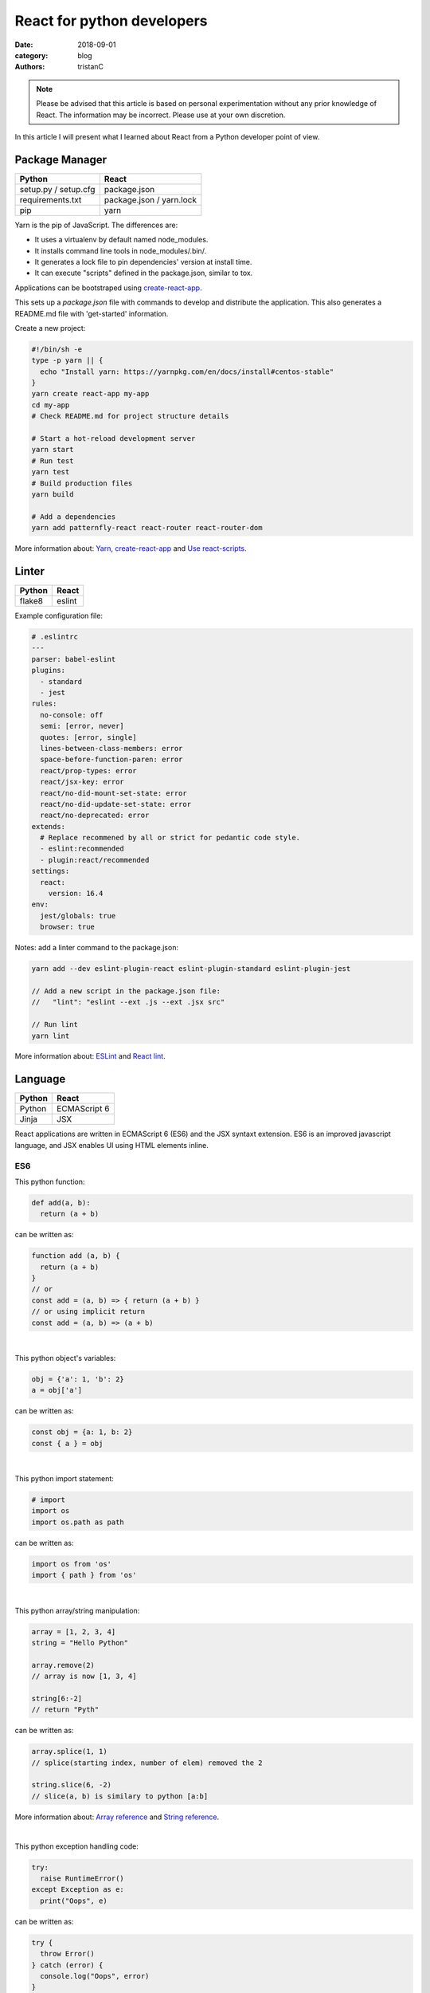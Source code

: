 React for python developers
###########################

:date: 2018-09-01
:category: blog
:authors: tristanC

.. note::

   Please be advised that this article is based on personal experimentation
   without any prior knowledge of React. The information may be incorrect.
   Please use at your own discretion.


In this article I will present what I learned about React
from a Python developer point of view.


Package Manager
---------------
.. table::

  +------------------------------------+------------------------------------+
  | Python                             | React                              |
  +====================================+====================================+
  | setup.py / setup.cfg               | package.json                       |
  +------------------------------------+------------------------------------+
  | requirements.txt                   | package.json / yarn.lock           |
  +------------------------------------+------------------------------------+
  | pip                                | yarn                               |
  +------------------------------------+------------------------------------+

Yarn is the pip of JavaScript. The differences are:

* It uses a virtualenv by default named node_modules.
* It installs command line tools in node_modules/.bin/.
* It generates a lock file to pin dependencies' version at install time.
* It can execute "scripts" defined in the package.json, similar to tox.

Applications can be bootstraped using create-react-app_.

This sets up a *package.json* file with commands to develop and distribute the
application. This also generates a README.md file with 'get-started'
information.

Create a new project:

.. code-block:: bash

  #!/bin/sh -e
  type -p yarn || {
    echo "Install yarn: https://yarnpkg.com/en/docs/install#centos-stable"
  }
  yarn create react-app my-app
  cd my-app
  # Check README.md for project structure details

  # Start a hot-reload development server
  yarn start
  # Run test
  yarn test
  # Build production files
  yarn build

  # Add a dependencies
  yarn add patternfly-react react-router react-router-dom

More information about: Yarn_, create-react-app_ and `Use react-scripts`_.


Linter
------
.. table::

  +------------------------------------+------------------------------------+
  | Python                             | React                              |
  +====================================+====================================+
  | flake8                             | eslint                             |
  +------------------------------------+------------------------------------+

Example configuration file:

.. code-block:: yaml

  # .eslintrc
  ---
  parser: babel-eslint
  plugins:
    - standard
    - jest
  rules:
    no-console: off
    semi: [error, never]
    quotes: [error, single]
    lines-between-class-members: error
    space-before-function-paren: error
    react/prop-types: error
    react/jsx-key: error
    react/no-did-mount-set-state: error
    react/no-did-update-set-state: error
    react/no-deprecated: error
  extends:
    # Replace recommened by all or strict for pedantic code style.
    - eslint:recommended
    - plugin:react/recommended
  settings:
    react:
      version: 16.4
  env:
    jest/globals: true
    browser: true

Notes: add a linter command to the package.json:

.. code-block:: bash

  yarn add --dev eslint-plugin-react eslint-plugin-standard eslint-plugin-jest

  // Add a new script in the package.json file:
  //   "lint": "eslint --ext .js --ext .jsx src"

  // Run lint
  yarn lint

More information about: ESLint_ and `React lint`_.


Language
--------
.. table::

  +------------------------------------+------------------------------------+
  | Python                             | React                              |
  +====================================+====================================+
  | Python                             | ECMAScript 6                       |
  +------------------------------------+------------------------------------+
  | Jinja                              | JSX                                |
  +------------------------------------+------------------------------------+

React applications are written in ECMAScript 6 (ES6) and the JSX syntaxt
extension.
ES6 is an improved javascript language, and JSX enables
UI using HTML elements inline.

ES6
...

This python function:

.. code-block:: python

  def add(a, b):
    return (a + b)

can be written as:

.. code-block:: jsx

  function add (a, b) {
    return (a + b)
  }
  // or
  const add = (a, b) => { return (a + b) }
  // or using implicit return
  const add = (a, b) => (a + b)

|

This python object's variables:

.. code-block:: python

  obj = {'a': 1, 'b': 2}
  a = obj['a']

can be written as:

.. code-block:: jsx

  const obj = {a: 1, b: 2}
  const { a } = obj

|

This python import statement:

.. code-block:: python

  # import
  import os
  import os.path as path

can be written as:

.. code-block:: jsx

  import os from 'os'
  import { path } from 'os'

|

This python array/string manipulation:

.. code-block:: python

  array = [1, 2, 3, 4]
  string = "Hello Python"

  array.remove(2)
  // array is now [1, 3, 4]

  string[6:-2]
  // return "Pyth"

can be written as:

.. code-block:: jsx

  array.splice(1, 1)
  // splice(starting index, number of elem) removed the 2

  string.slice(6, -2)
  // slice(a, b) is similary to python [a:b]

More information about: `Array reference`_ and `String reference`_.

|

This python exception handling code:

.. code-block:: python

  try:
    raise RuntimeError()
  except Exception as e:
    print("Oops", e)

can be written as:

.. code-block:: jsx

  try {
    throw Error()
  } catch (error) {
    console.log("Oops", error)
  }

|

Convenient iterators:

.. code-block:: jsx

  const list = [{name: 'a'}, {name: 'b'}, {name: 'c'}]

  list.forEach((item) => {console.log(item.name)})
  // output a, b, c

  list.forEach((item, idx) => {console.log(idx, item.name)})
  // output 1 a, 2 b, 3 c

  list.map((item) => (item.name))
  // return a, b, c

  list.map((item) => {
    if (item.name === 'a') {
       return 'A'
    } else {
       return item.name
    }
  })
  list.map((item) => (item.name === 'a' ? 'A' : item.name))
  list.map((item) => (item.name === 'a' && 'A' || item.name))
  // return A, b, c

  list.filter(item => item.name !== 'a').map(item => item.name)
  list.filter((item, idx) => idx >= 1).map(item => item.name)
  // return b, c

Note: use web console to try code snippets.


JSX
...

This pseudo python code:

.. code-block:: python

  title = 'Hello Python'
  print('<h1>%s</h1>' % title)

Can be written as:

.. code-block:: jsx

  title = 'Hello React'
  return <h1>{title}</h1>

To embed dynamic content in UI elements, use {} delimiter.

.. code-block:: jsx

  const list = [{name: 'a'}, {name: 'b'}, {name: 'c'}]
  return (
    <ul>
      {list.map(item => (<li>item.name</li>))}
    </ul>
  )

More information about: `JSX`_.


Component
---------
.. table::

  +------------------------------------+------------------------------------+
  | Python                             | React                              |
  +====================================+====================================+
  | class                              | Component                          |
  +------------------------------------+------------------------------------+
  | self                               | this                               |
  +------------------------------------+------------------------------------+

React components are similar to Python class,
and they can be used as UI elements.

This pseudo python code:

.. code-block:: python

  class Title:
    def __init__(self, title):
      self.title = title

    def render(self):
      return '<h1>%s</h1>' % self.title

  print(Title('Hello Python').render())

can be written as:

.. code-block:: jsx

  class Title extends React.Component {
    render () {
      const { name } = this.props
      return (<h1>{name}</h1>)
    }
  }
  const title = <Title name='Hello React' />


Notes about components:

* Properties are static attributes given by the parent component:

  * They are set as HTML properties.
  * They are accessed through this.props.
  * They can't be changed.

* Variables are stored in state:

  * They can be initialized as component constructor or class member.
  * They are set using this.setState({variableName: variableValue}).
  * They are accessed through this.state.

* Component lifecycle methods are:

  * **constructor()**: invoked once when the component is created.
    State can be initialized during construction.
  * **render()**: invoked each time the states or property are updated.
    State **can't** be changed during render.
  * **componentDidMount()**: invoked immediately after a component is
    inserted into the tree. State can be changed during componentDidMount.
    Network operations are usualy done here.
  * **componentDidUpdate(prevProps, prevState)**: invoked immediately
    after updating occurs. This method is not called for the initial render.
    Network operations can be done here too. Be careful when updating the state;
    check prevState before to avoid a rendering loop.
  * **componentWillUnmount()**: invoked immediately after a component is
    removed from the tree or destroyed.

Any other component's function is static and *this* (self) reference is not
available.
To bind a function to the instance, you need to use oneline syntax:

.. code-block:: jsx

  class Counter extends React.Component {
    constructor () {
      super()
      this.state = {value: 0}
    }
    // This clicked method doesn't work, it is not binded
    clicked () {
      this.setState({value: this.state.value + 1})
    }
    // This clicked method works
    clicked = () => {
      this.setState({value: this.state.value + 1})
    }
    render () {
      return (
        <Button onClick={this.clicked}>
          {this.state.value}
        </Button>
      )
    }
  }

More information about: Component_.


Immutability
------------

React manages component rendering through state update.
When the state holds complex data like struct or array, you need to
properly update the reference.

.. code-block:: jsx

  state = {
    items = []
    object = {}
  }
  // This doesn't work
  const { item, object } = this.state
  item.push('New item')
  object.name = 'New name'
  this.setState({
    item: item,
    object: object
  })

  // This works because it updates the references
  this.setState({
    items: [ ...items, 'New item' ]
    object: Object.assign({}, object, {name: 'New name'})
  })

The Object.assign and array construction are hard to use, React provides
immutability helpers:

.. code-block:: jsx

  import update from 'react-addons-update'

  newItems = update(items, {$push: ['New item']});
  newObject = update(object, {$merge: {name: 'New name'}})

  // To remove item, splice can be used:
  const items = [1, 2, 3, 4, 5]
  update(items, {$splice: [[1, 1]]}) // Removes 2
  update(items, {$splice: [[1, 1, 0]]}) // Replace 2 by 0
  update(items, {$splice: [[4, 1], [0, 1]]}) // Remove 5 and 1
  // NOTE: $splice parameter order matter, always go from highest index to lowest


More information about: `Immutability Helpers`_.


Routing
-------
.. table::

  +-----------------+--------------+
  | Python          | React        |
  +=================+==============+
  | argparse/click  | react-router |
  +-----------------+--------------+

To load different components based on users' actions, use react-router:

* The main component needs to be inside a <Router> object.
* The main component uses <Switch> and <Route> to load needed component.
* Navigation is performed with <Link>.


.. code-block:: jsx

  import React from 'react'
  import ReactDOM from 'react-dom'
  import { BrowserRouter as Router } from 'react-router-dom'
  import { withRouter, Link, Redirect, Route, Switch } from 'react-router-dom'

  class PageWelcome extends React.Component {
    render () { return (<h1>Page Welcome</h1>) }
  }
  class PageAbout extends React.Component {
    render () { return (<h1>Page About</h1>) }
  }
  class PageView extends React.Component {
    render () { return (<h1>Show {this.props.match.params.itemName}</h1>) }
  }

  class App extends React.Component {
    render () {
      return (
        <div>
          <ul>
            <li><Link to='/about'>About</Link></li>
            <li><Link to='/view/item1'>Show item 1</Link></li>
            <li><Link to='/view/item42'>Show item 42</Link></li>
          </ul>
          // React router will pick the route component based on url
          <Switch>
            <Route path='/welcome' component={PageWelcome} />
            <Route path='/about' component={PageAbout} />
            <Route path='/view/:itemName' component={PageView} />
            <Redirect from='*' to='/welcome' key='default-route' />
          </Switch>
        </div>
      )
    }
  }
  // withRouter enables react router and adds location and history props
  export default withRouter(App)

  // Router top-level component needs to be used
  ReactDOM.render(<Router><App /></Router>,
                  document.getElementById('root'))


Notes about router:

* *BrowserRouter* uses HTML5 URL, *HashRouter* uses '#/' anchor URL.
* The *Switch* selects which page to render based on the URL.
* The *Route* path property can include parameters that are automatically set to
  the props.match.params property.

More information about: Router_.

To serve a BrowserRouter build installed in /usr/share/app,
use this apache configuration:

.. code-block:: pre

  <Directory /usr/share/app>
    Require all granted
  </Directory>
  Alias / /usr/share/app/
  <Location />
    RewriteEngine on
    RewriteBase /
    RewriteCond %{REQUEST_FILENAME} !-f
    RewriteCond %{REQUEST_FILENAME} !-d
    RewriteCond %{REQUEST_FILENAME} !-l
    # Any request that isn't a local file is served with index.html
    RewriteRule . /index.html [L]
  </Location>

Note: to publish build with a sub-directory, change the 'homepage' setting
in package.json to set a custom location for the static files.


HTTP Access
-----------
.. table::

  +------------------------------------+------------------------------------+
  | Python                             | React                              |
  +====================================+====================================+
  | requests                           | axios                              |
  +------------------------------------+------------------------------------+

The Axios library uses async Promise, here is a demo that fetches the
Software Factory zuul version number:

.. code-block:: jsx

  import React from 'react'
  import Axios from 'axios'

  const url = 'https://softwarefactory-project.io/zuul/api/tenant/local/status'

  class StatusPage extends React.Component {
    state = {
      status: null
    }

    componentDidMount () {
      Axios.get(url)
        .then(response => {
          this.setState({status: response.data})
        })
        .catch(error => {
          console.log('Oops...')
        })
    }

    render () {
      const { status } = this.state
      if (!status) {
        return <p>Loading...</p>
      }
      return <p>Zuul version: {status.zuul_version}</p>
    }
  }

Notes about Axios:

* HTTP Verbs are function name:

  * Axios.post(url, data)
  * Axios.put(url, data)
  * Axios.delete(url)
  * ...

* Axios takes care of json codec and it is backward compatible with older
  browsers.

More information about: Axios_


PatternFly
----------

The patternfly-react module enables React binding.

List view example:

.. code-block:: jsx

  import { ListView } from 'patternfly-react'
  import 'patternfly/dist/css/patternfly.min.css'
  import 'patternfly/dist/css/patternfly-additions.min.css'

  const itemList = [{'title': 'An item', 'content': 'Item content'}]
  const listView = (
    <ListView>
      {itemList.map((item, idx) => (
        <ListView.Item
          heading={item.title}
          additionalInfo={AdditionalInfo}
          hideCloseIcon={true}
          expanded
          >
          {item.content}
        </ListView.Item>
     ))}
    </ListView>
  )

Table example:

.. code-block:: jsx

  import { Table } from 'patternfly-react'

  const headFormat = value => <Table.Heading>{value}</Table.Heading>
  const cellFormat = (value) => <Table.Cell>{value}</Table.Cell>
  const columns = [{
    header: {label: 'Title', formatters: [headFormat]},
    property: 'title',
    cell: {formatters: [cellFormat]}
  }, {
    header: {label: 'Content', formatters: [headFormat]},
    property: 'content',
    cell: {formatters: [cellFormat]}
  }
  ]
  const table = (
    <Table.PfProvider
       striped
       bordered
       hover
       columns={columns}
       >
       <Table.Header/>
       <Table.Body
          rows={itemList}
          rowKey="title"
          />
    </Table.PfProvider>
  )

Application framework example:

.. code-block:: jsx

  import React from 'react'
  import { withRouter } from 'react-router'
  import { Link, Redirect, Route, Switch } from 'react-router-dom'
  import { Masthead } from 'patternfly-react'
  import 'patternfly/dist/css/patternfly.min.css'
  import 'patternfly/dist/css/patternfly-additions.min.css'

  import logo from './images/logo.png'
  // Routes can be defined using custom array, store it in a dedicated module
  import { routes } from './routes'

  class App extends React.Component {
    constructor () {
      super()
      this.menu = routes()
    }

    // Automatically render a menu with buttons for route with a title
    renderMenu = () => {
      const { location } = this.props
      const activeItem = this.menu.find(
        item => location.pathname === item.to
      )
      return (
        <ul className="nav navbar-nav navbar-primary">
          {this.menu.filter(item => item.title).map(item => (
            <li key={item.to} className={item === activeItem ? 'active' : ''}>
              <Link to={item.to}>{item.title}</Link>
            </li>
          ))}
        </ul>
      )
    }

    // Automatically render the Switch and Route for the routes custom array
    renderContent = () => {
      const allRoutes = []
      this.menu.map((item, index) => {
        allRoutes.push(
          <Route key={index} exact
                 path={item.to}
                 component={item.component} />
        )
        return allRoutes
      })
      return (
        <Switch>
          {allRoutes}
          <Redirect from="*" to="/" key="default-route" />
        </Switch>
      )
    }

    // Render the body of the application
    render () {
      return (
        <div>
          <Masthead
            iconImg={logo}
            navToggle
            thin
            >
            <div className="collapse navbar-collapse">
              {this.renderMenu()}
              <ul className="nav navbar-nav navbar-utility">
                <li>
                  <a href="https://docs.example.com/"
                     rel="noopener noreferrer" target="_blank">
                    Documentation
                  </a>
                </li>
              </ul>
            </div>
          </Masthead>
          <div className="container-fluid container-cards-pf">
            {this.renderContent()}
          </div>
        </div>
      )
    }
  }
  export default withRouter(App)

  // routes.js
  // A custom routing structure that is easy to maintain
  import Welcome from './pages/Welcome'
  const routes = () => [
    {
      title: 'Welcome',
      to: '/',
      component: Welcome
    },
  ]
  export { routes }


More information about: `Icon lists`_, Patterns_, Patternfly-react_.



Store
-----
.. table::

  +------------------------------------+------------------------------------+
  | Python                             | React                              |
  +====================================+====================================+
  | global                             | redux store                        |
  +------------------------------------+------------------------------------+

To share a global context with any component, use a store with Redux and Thunk.

Redux lets you **dispatch** action and **connect** store to component's properties.
This enables you to access global variable from nested components without having
to pass the property all the way down. This also handles state transition
and it provides powerful management.

Similarly to the react-router *Browser*, the main component needs to be inside
a *Provider* object:

.. code-block:: jsx

  // index.js | the main entry point
  import React from 'react'
  import ReactDOM from 'react-dom'
  import { BrowserRouter as Router } from 'react-router-dom'
  import { Provider } from 'react-redux'

  import { createMyStore } from './reducers'
  import App from './App'

  const store = createMyStore()
  ReactDOM.render(
    <Provider store={store}>
      <Router><App /></Router>
    </Provider>,
    document.getElementById('root'))

Here is a reducer for the "Zuul status fetch" demoed previously:

.. code-block:: jsx

  // api.js | keep the network code in a dedicated module
  import Axios from 'axios'
  const api = 'https://softwarefactory-project.io/zuul/api/tenant/local/'
  function fetchStatus () {
     return Axios.get(api + 'status')
  }
  export { fetchStatus }

.. code-block:: jsx

  // reducers.js | store management
  import { createStore, applyMiddleware, combineReducers } from 'redux'
  import thunk from 'redux-thunk'
  import { fetchStatus } from './api'

  // Reducers process action and update state accordingly.
  const statusReducer = (state = null, action) => {
    // state = null is the default state
    switch (action.type) {
      case 'FETCH_STATUS_SUCCESS':
        // when success action is dispatched, state becomes status
        return action.status
      default:
        return state
    }
  }
  function createMyStore () {
    // We can have multiple reducers for each context variable.
    return createStore(combineReducers({
      status: statusReducer,
    }), applyMiddleware(thunk))
  }

  // Actions to be dispatched.
  function fetchStatusAction () {
    return (dispatch) => {
      return fetchStatus ()
        .then(response => {
          dispatch({type: 'FETCH_STATUS_SUCCESS', status: response.data})
        })
        .catch(error => {
          throw (error)
        })
    }
  }
  export {
    createMyStore,
    fetchStatusAction,
  }


Then we can connect the store to the Status page and a Refresh button:

.. code-block:: jsx

  // Status.jsx
  import React from 'react'
  import { connect } from 'react-redux'

  class Status extends React.Component {
    render () {
      // This property is automatically set by redux
      const { status } = this.props
      if (!status) {
        return <p>Loading...</p>
      }
      return (
        <p>Zuul version: {status.zuul_version}</p>
      )
    }
  }

  // The connect method binds the store status state to
  // the component status property.
  // When the status changes, the component is automatically updated.
  export default connect(
    state => ({
      status: state.status
    })
  )(Status)


.. code-block:: jsx

  // App.jsx
  import React from 'react'
  import { withRouter } from 'react-router'
  import { connect } from 'react-redux'

  import Status from './Status'
  import { fetchStatusAction } from './reducers'

  class App extends React.Component {
    render () {
      return (
        <div>
          {/* Clicking the button dispatch the fetchStatusAction and redux
              will update the Status component. */}
          <button onClick={() => {this.props.dispatch(fetchStatusAction())}}>
            Fetch status
          </button>
          <Status />
        </div>
      )
    }
  }
  // Connect also adds a dispatch function property to dispatch action.
  export default withRouter(connect()(App))

More information about: `Redux basics`_ and Thunk_.

Tests
.....
.. table::

  +------------------------------------+------------------------------------+
  | Python                             | React                              |
  +====================================+====================================+
  | unittest                           | jest                               |
  +------------------------------------+------------------------------------+
  | tox                                | yarn                               |
  +------------------------------------+------------------------------------+

Jest is configured by the create-react-app command. The *test*
script automatically load every file ending with ".test.jsx".

Tests scenario are defined using the *it()* function and assertion are using
*expect*:

.. code-block:: jsx

   it('demo expect', () => {
     expect(null).toBeNull()
     expect(42).toBe(42)
     expect('test').toMatch('test')
     expect([1, 2]).toContain(2)
     expect(() => {throw Error()}).toThrow(Error)
     // Add not for negation
     expect(42).not.toBe(43)
   })

Here are a couple of tests for the Status store demoed previously:

.. code-block:: jsx

   // Status.test.jsx
   import React from 'react'
   import ReactTestUtils from 'react-dom/test-utils'
   import { Provider } from 'react-redux'

   import Status from './Status'
   import { createMyStore } from './reducers'

   it('status render zuul version', () => {
     const store = createMyStore()
     // Dispatch a custom action to shortcut the Axios function.
     store.dispatch({type: 'FETCH_STATUS_SUCCESS', status: {zuul_version: 42}})
     const component = ReactTestUtils.renderIntoDocument(
       <Provider store={store}>
         <Status />
       </Provider>
     )
     // Check that the status is properly updated.
     const statusDom = ReactTestUtils.findRenderedDOMComponentWithTag(
       component, 'p')
     expect(statusDom.textContent).toEqual('Zuul version: 42')
   })

   // App.test.jsx
   import * as api from './api'
   // Mock the fetchStatus Promise
   api.fetchStatus = jest.fn().mockImplementation(
     () => {
       return Promise.resolve({data: {zuul_version: 43}})
     }
   )
   it('clicking the button fetch the status', () => {
     const store = createMyStore()
     const component = ReactTestUtils.renderIntoDocument(
       <Provider store={store}>
         <Router>
           <App />
         </Router>
       </Provider>
     )
     const buttonDom = ReactTestUtils.findRenderedDOMComponentWithTag(
       component, 'button')
     ReactTestUtils.Simulate.click(buttonDom)
     expect(api.fetchStatus.mock.calls.length).toBe(1);
   })

Use "CI=true" environment to make tests exit after execution.

More information about: Jest_ and ReactTestUtils_.


All the references
------------------

* Package management

  * Yarn_
  * create-react-app_
  * `Use react-scripts`_.

* Language

  * `Array reference`_.
  * `String reference`_.

* React

  * `Main concepts <https://reactjs.org/docs/hello-world.html>`_.
  * JSX_.
  * Component_.
  * `Immutability Helpers`_.
  * Router_.
  * Axios_.
  * ReactTestUtils_.
  * `Testing React Component <http://reactkungfu.com/2015/07/approaches-to-testing-react-components-an-overview/>`_

* Redux

  * `Redux basics`_.
  * Thunk_.

* PatternFly

  * `Icon lists`_.
  * Patterns_
  * `React bootstrap <https://react-bootstrap.github.io/components/forms/>`_.
  * `Patternfly-react <https://rawgit.com/patternfly/patternfly-react/gh-pages/>`_.
  * `Patternfly react sources <https://github.com/patternfly/patternfly-react>`_
    are sometime needed to search for actual mock example.


* My demo applications

  * `Zuul web interface <https://review.openstack.org/591604>`_.
  * `LogClassify web interface <https://softwarefactory-project.io/cgit/logreduce/tree/web>`_.
  * `Zuul tenant tests <https://review.openstack.org/#/c/591604/24/web/src/App.test.jsx>`_
    and `Zuul change panel test <https://review.openstack.org/#/c/591604/24/web/src/containers/status/ChangePanel.test.jsx>`_.
  * `Anomaly report form <https://softwarefactory-project.io/cgit/logreduce/tree/web/src/pages/UserReport.jsx>`_.


I hope you find this application stack as interesting as I do.
That's it folks!


.. _create-react-app: https://github.com/facebook/create-react-app#yarn
.. _`Use react-scripts`: https://github.com/facebook/create-react-app/blob/master/packages/react-scripts/template/README.md
.. _Yarn: https://yarnpkg.com/en/docs/usage
.. _ESLint: https://eslint.org/docs/rules/
.. _React lint: https://github.com/yannickcr/eslint-plugin-react#list-of-supported-rules

.. _Array reference: https://www.w3schools.com/jsref/jsref_obj_array.asp
.. _String reference: https://www.w3schools.com/jsref/jsref_obj_string.asp

.. _JSX: https://reactjs.org/docs/introducing-jsx.html
.. _Component: https://reactjs.org/docs/react-component.html#overview
.. _`Immutability Helpers`: https://reactjs.org/docs/update.html
.. _Router: https://reacttraining.com/react-router/web/guides/basic-components
.. _Axios: https://github.com/axios/axios#example

.. _`Icon lists`: https://www.patternfly.org/styles/icons/
.. _Patterns: https://www.patternfly.org/pattern-library/
.. _Patternfly-react: https://rawgit.com/patternfly/patternfly-react/gh-pages/

.. _`Redux basics`: https://redux.js.org/basics/actions
.. _Thunk: https://redux.js.org/advanced/middleware

.. _Jest: https://jestjs.io/docs/en/getting-started
.. _ReactTestUtils: https://reactjs.org/docs/test-utils.html
